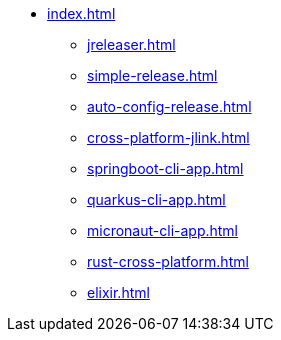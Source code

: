 * xref:index.adoc[]
** xref:jreleaser.adoc[]
** xref:simple-release.adoc[]
** xref:auto-config-release.adoc[]
** xref:cross-platform-jlink.adoc[]
** xref:springboot-cli-app.adoc[]
** xref:quarkus-cli-app.adoc[]
** xref:micronaut-cli-app.adoc[]
** xref:rust-cross-platform.adoc[]
** xref:elixir.adoc[]
